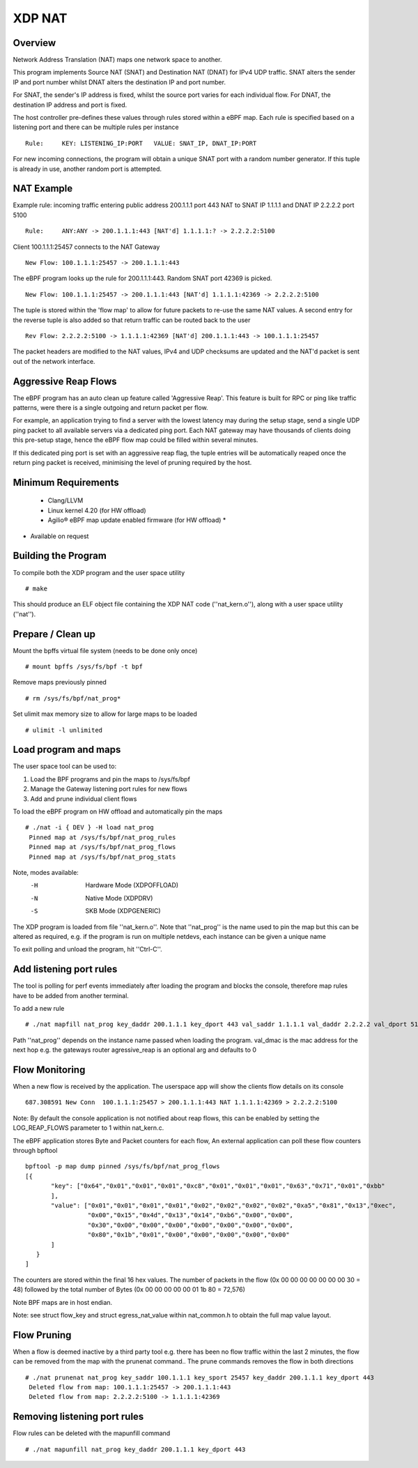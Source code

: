 .. SPDX-License-Identifier: (GPL-2.0 OR BSD-2-Clause)

XDP NAT
========

Overview
~~~~~~~~

Network Address Translation (NAT) maps one network space to another.

This program implements Source NAT (SNAT) and Destination NAT (DNAT) for
IPv4 UDP traffic. SNAT alters the sender IP and port number whilst DNAT alters
the destination IP and port number.

For SNAT, the sender's IP address is fixed, whilst the source port
varies for each individual flow. For DNAT, the destination IP
address and port is fixed.

The host controller pre-defines these values through rules stored
within a eBPF map. Each rule is specified based on a listening port and
there can be multiple rules per instance ::

 Rule:     KEY: LISTENING_IP:PORT   VALUE: SNAT_IP, DNAT_IP:PORT

For new incoming connections, the program will obtain a unique SNAT port with a
random number generator. If this tuple is already in use, another random port is
attempted.

NAT Example
~~~~~~~~~~~

Example rule: incoming traffic entering public address 200.1.1.1 port 443 NAT to
SNAT IP 1.1.1.1 and DNAT IP 2.2.2.2 port 5100 ::

 Rule:     ANY:ANY -> 200.1.1.1:443 [NAT'd] 1.1.1.1:? -> 2.2.2.2:5100

Client 100.1.1.1:25457 connects to the NAT Gateway ::

 New Flow: 100.1.1.1:25457 -> 200.1.1.1:443

The eBPF program looks up the rule for 200.1.1.1:443. Random SNAT port 42369 is
picked. ::

 New Flow: 100.1.1.1:25457 -> 200.1.1.1:443 [NAT'd] 1.1.1.1:42369 -> 2.2.2.2:5100

The tuple is stored within the 'flow map' to allow for future packets to re-use
the same NAT values. A second entry for the reverse tuple is also added so that
return traffic can be routed back to the user ::

 Rev Flow: 2.2.2.2:5100 -> 1.1.1.1:42369 [NAT'd] 200.1.1.1:443 -> 100.1.1.1:25457

The packet headers are modified to the NAT values, IPv4 and UDP checksums
are updated and the NAT'd packet is sent out of the network interface.

Aggressive Reap Flows
~~~~~~~~~~~~~~~~~~~~~

The eBPF program has an auto clean up feature called 'Aggressive Reap'.
This feature is built for RPC or ping like traffic patterns, were there is
a single outgoing and return packet per flow.

For example, an application trying to find a server with the lowest latency may
during the setup stage, send a single UDP ping packet to all available servers
via a dedicated ping port.
Each NAT gateway may have thousands of clients doing this pre-setup stage, hence
the eBPF flow map could be filled within several minutes.

If this dedicated ping port is set with an aggressive reap flag, the tuple
entries will be automatically reaped once the return ping packet is received,
minimising the level of pruning required by the host.

Minimum Requirements
~~~~~~~~~~~~~~~~~~~~
 - Clang/LLVM
 - Linux kernel 4.20 (for HW offload)
 - Agilio® eBPF map update enabled firmware (for HW offload) *

* Available on request

Building the Program
~~~~~~~~~~~~~~~~~~~~

To compile both the XDP program and the user space utility ::

 # make

This should produce an ELF object file containing the XDP NAT code
(''nat_kern.o''), along with a user space utility (''nat'').

Prepare / Clean up
~~~~~~~~~~~~~~~~~~

Mount the bpffs virtual file system (needs to be done only once) ::

    # mount bpffs /sys/fs/bpf -t bpf

Remove maps previously pinned ::

    # rm /sys/fs/bpf/nat_prog*

Set ulimit max memory size to allow for large maps to be loaded ::

    # ulimit -l unlimited

Load program and maps
~~~~~~~~~~~~~~~~~~~~~

The user space tool can be used to:

1) Load the BPF programs and pin the maps to /sys/fs/bpf
2) Manage the Gateway listening port rules for new flows
3) Add and prune individual client flows

To load the eBPF program on HW offload and automatically pin the maps ::

    # ./nat -i { DEV } -H load nat_prog
     Pinned map at /sys/fs/bpf/nat_prog_rules
     Pinned map at /sys/fs/bpf/nat_prog_flows
     Pinned map at /sys/fs/bpf/nat_prog_stats

Note, modes available:
  -H    Hardware Mode (XDPOFFLOAD)
  -N    Native Mode (XDPDRV)
  -S    SKB Mode (XDPGENERIC)

The XDP program is loaded from file ''nat_kern.o''. Note that ''nat_prog'' is
the name used to pin the map but this can be altered as required, e.g. if
the program is run on multiple netdevs, each instance can be given a unique name

To exit polling and unload the program, hit ''Ctrl-C''.

Add listening port rules
~~~~~~~~~~~~~~~~~~~~~~~~

The tool is polling for perf events immediately after loading the program and
blocks the console, therefore map rules have to be added from another terminal.

To add a new rule ::

 # ./nat mapfill nat_prog key_daddr 200.1.1.1 key_dport 443 val_saddr 1.1.1.1 val_daddr 2.2.2.2 val_dport 5100 val_dmac 00:15:4d:13:14:b6 aggressive_reap 0

Path ''nat_prog'' depends on the instance name passed when loading the
program.
val_dmac is the mac address for the next hop e.g. the gateways router
agressive_reap is an optional arg and defaults to 0

Flow Monitoring
~~~~~~~~~~~~~~~

When a new flow is received by the application. The userspace app will
show the clients flow details on its console ::

 687.308591 New Conn  100.1.1.1:25457 > 200.1.1.1:443 NAT 1.1.1.1:42369 > 2.2.2.2:5100

Note: By default the console application is not notified about reap flows, this
can be enabled by setting the LOG_REAP_FLOWS parameter to 1 within nat_kern.c.

The eBPF application stores Byte and Packet counters for each flow,
An external application can poll these flow counters through bpftool ::

 bpftool -p map dump pinned /sys/fs/bpf/nat_prog_flows
 [{
        "key": ["0x64","0x01","0x01","0x01","0xc8","0x01","0x01","0x01","0x63","0x71","0x01","0xbb"
        ],
        "value": ["0x01","0x01","0x01","0x01","0x02","0x02","0x02","0x02","0xa5","0x81","0x13","0xec",
                  "0x00","0x15","0x4d","0x13","0x14","0xb6","0x00","0x00",
                  "0x30","0x00","0x00","0x00","0x00","0x00","0x00","0x00",
                  "0x80","0x1b","0x01","0x00","0x00","0x00","0x00","0x00"
        ]
    }
 ]

The counters are stored within the final 16 hex values.
The number of packets in the flow (0x 00 00 00 00 00 00 00 30 = 48)
followed by the total number of Bytes (0x 00 00 00 00 00 01 1b 80 = 72,576)

Note BPF maps are in host endian.

Note: see struct flow_key and struct egress_nat_value within nat_common.h
to obtain the full map value layout.

Flow Pruning
~~~~~~~~~~~~

When a flow is deemed inactive by a third party tool e.g. there has been no
flow traffic within the last 2 minutes, the flow can be removed from the map
with the prunenat command..
The prune commands removes the flow in both directions ::

 # ./nat prunenat nat_prog key_saddr 100.1.1.1 key_sport 25457 key_daddr 200.1.1.1 key_dport 443
  Deleted flow from map: 100.1.1.1:25457 -> 200.1.1.1:443
  Deleted flow from map: 2.2.2.2:5100 -> 1.1.1.1:42369

Removing listening port rules
~~~~~~~~~~~~~~~~~~~~~~~~~~~~~

Flow rules can be deleted with the mapunfill command ::

    # ./nat mapunfill nat_prog key_daddr 200.1.1.1 key_dport 443
